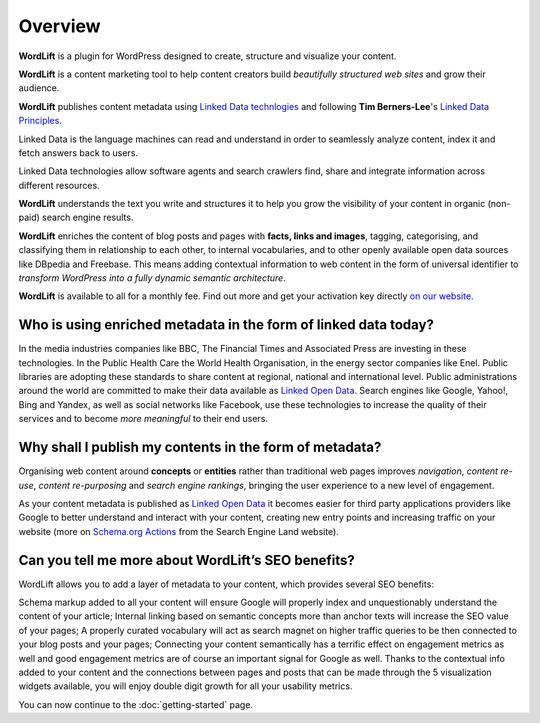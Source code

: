 Overview
===============

.. raw:: html

    <div style="position: relative; padding-bottom: 56.25%; height: 0; overflow: hidden; max-width: 100%; height: auto;">
        <iframe src="https://www.youtube-nocookie.com/embed/AR2pBOTLsy4" frameborder="0" allowfullscreen style="position: absolute; top: 0; left: 0; width: 100%; height: 100%;"></iframe>
    </div>


**WordLift** is a plugin for WordPress designed to create, structure and visualize your content.

**WordLift** is a content marketing tool to help content creators build *beautifully structured web sites* and grow their audience. 

**WordLift** publishes content metadata using `Linked Data technlogies <key-concepts.html#linked-open-data>`_ and following **Tim Berners-Lee**'s 
`Linked Data Principles <http://www.w3.org/DesignIssues/LinkedData.html>`_.

Linked Data is the language machines can read and understand in order to seamlessly analyze content, index it and fetch answers back to users. 

Linked Data technologies allow software agents and search crawlers find, share and integrate information across different resources.

**WordLift** understands the text you write and structures it to help you grow the visibility of your content in organic (non-paid) search engine results.

**WordLift** enriches the content of blog posts and pages with **facts, links and images**, tagging, categorising, 
and classifying them in relationship to each other, to internal vocabularies, and to other openly 
available open data sources like DBpedia and Freebase. 
This means adding contextual information to web content in the form of universal identifier 
to *transform WordPress into a fully dynamic semantic architecture*. 

**WordLift** is available to all for a monthly fee. Find out more and get your activation key directly `on our website <https://wordlift.io>`_. 


=================
Who is using enriched metadata in the form of linked data today?
=================

In the media industries companies like BBC, The Financial Times and Associated Press are investing in these technologies.
In the Public Health Care the World Health Organisation, in the energy sector companies like Enel. 
Public libraries are adopting these  standards to share content at regional, national and international level. 
Public administrations around the world are committed to make their data available as `Linked Open Data <key-concepts.html#linked-open-data>`_. 
Search engines like Google, Yahoo!, Bing and Yandex, as well as social networks like Facebook, use these technologies to increase the quality of their services and to become *more meaningful* to their end users.

=================
Why shall I publish my contents in the form of metadata?
=================
Organising web content around **concepts** or **entities** rather than traditional web pages improves 
*navigation*, *content re-use*, *content re-purposing* and *search engine rankings*, bringing the user experience to a new level of engagement.

As your content metadata is published as `Linked Open Data <key-concepts.html#linked-open-data>`_ it becomes easier
for third party applications providers like Google to better understand and interact with your content, creating new entry points and  increasing traffic on your website (more on `Schema.org Actions <http://searchengineland.com/schema-user-actions-now-available-189421>`_ from the Search Engine Land website).

=================
Can you tell me more about WordLift’s SEO benefits?
=================

WordLift allows you to add a layer of metadata to your content, which provides several SEO benefits:

Schema markup added to all your content will ensure Google will properly index and unquestionably understand the content of your article;
Internal linking based on semantic concepts more than anchor texts will increase the SEO value of your pages;
A properly curated vocabulary will act as search magnet on higher traffic queries to be then connected to your blog posts and your pages;
Connecting your content semantically has a terrific effect on engagement metrics as well and good engagement metrics are of course an important signal for Google as well. Thanks to the contextual info added to your content and the connections between pages and posts that can be made through the 5 visualization widgets available, you will enjoy double digit growth for all your usability metrics.

You can now continue to the :doc:`getting-started` page.
